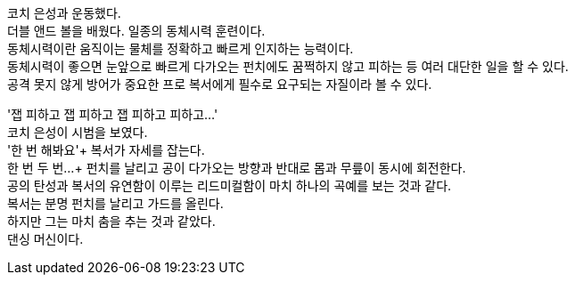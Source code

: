 코치 은성과 운동했다. +
더블 앤드 볼을 배웠다. 일종의 동체시력 훈련이다. +
동체시력이란 움직이는 물체를 정확하고 빠르게 인지하는 능력이다. +
동체시력이 좋으면 눈앞으로 빠르게 다가오는 펀치에도 꿈쩍하지 않고 피하는 등 여러 대단한 일을 할 수 있다. +
공격 못지 않게 방어가 중요한 프로 복서에게 필수로 요구되는 자질이라 볼 수 있다. +


'잽 피하고 잽 피하고 잽 피하고 피하고...' +
코치 은성이 시범을 보였다. +
'한 번 해봐요'+
복서가 자세를 잡는다. +
한 번 두 번...+
펀치를 날리고 공이 다가오는 방향과 반대로 몸과 무릎이 동시에 회전한다. +
공의 탄성과 복서의 유연함이 이루는 리드미컬함이 마치 하나의 곡예를 보는 것과 같다. +
복서는 분명 펀치를 날리고 가드를 올린다. +
하지만 그는 마치 춤을 추는 것과 같았다. +
댄싱 머신이다. +